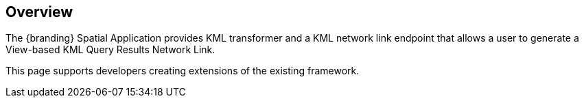 
== Overview
The {branding} Spatial Application provides KML transformer and a KML network link endpoint that allows a user to generate a View-based KML Query Results Network Link.

This page supports developers creating extensions of the existing framework.
